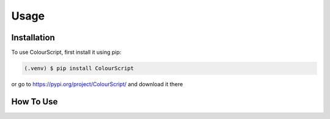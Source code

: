 Usage
=====

.. _installation:

Installation
------------

To use ColourScript, first install it using pip:

.. code-block:: console

   (.venv) $ pip install ColourScript

or go to https://pypi.org/project/ColourScript/ and download it there

How To Use
----------------

